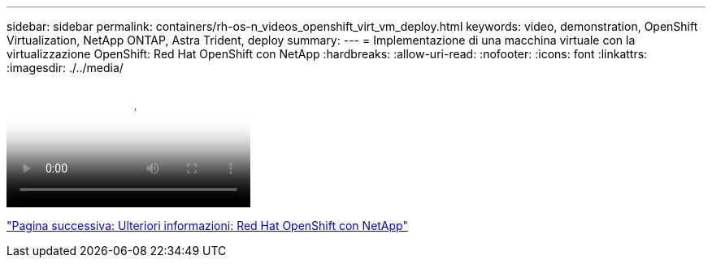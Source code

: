 ---
sidebar: sidebar 
permalink: containers/rh-os-n_videos_openshift_virt_vm_deploy.html 
keywords: video, demonstration, OpenShift Virtualization, NetApp ONTAP, Astra Trident, deploy 
summary:  
---
= Implementazione di una macchina virtuale con la virtualizzazione OpenShift: Red Hat OpenShift con NetApp
:hardbreaks:
:allow-uri-read: 
:nofooter: 
:icons: font
:linkattrs: 
:imagesdir: ./../media/


video::rh-os-n_use_cases_openshift_virt_vm_deploy.mp4[Deploying a Virtual Machine with OpenShift Virtualization - Red Hat OpenShift with NetApp]
link:rh-os-n_additional_information.html["Pagina successiva: Ulteriori informazioni: Red Hat OpenShift con NetApp"]
